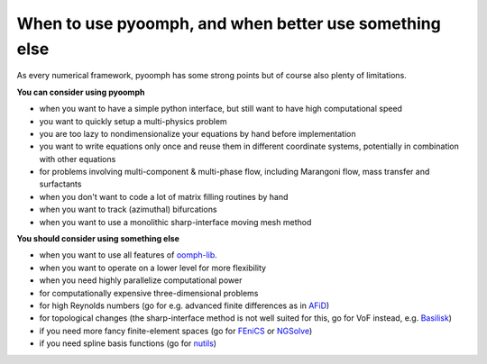 When to use pyoomph, and when better use something else
-------------------------------------------------------

As every numerical framework, pyoomph has some strong points but of course also plenty of limitations.

**You can consider using pyoomph**

* when you want to have a simple python interface, but still want to have high computational speed
* you want to quickly setup a multi-physics problem
* you are too lazy to nondimensionalize your equations by hand before implementation
* you want to write equations only once and reuse them in different coordinate systems, potentially in combination with other equations
* for problems involving multi-component & multi-phase flow, including Marangoni flow, mass transfer and surfactants
* when you don't want to code a lot of matrix filling routines by hand
* when you want to track (azimuthal) bifurcations
* when you want to use a monolithic sharp-interface moving mesh method


**You should consider using something else**

* when you want to use all features of `oomph-lib <https://oomph-lib.github.io/oomph-lib/doc/html/>`_.
* when you want to operate on a lower level for more flexibility
* when you need highly parallelize computational power
* for computationally expensive three-dimensional problems
* for high Reynolds numbers (go for e.g. advanced finite differences as in `AFiD <https://stevensrjam.github.io/Website/afid.html>`_)
* for topological changes (the sharp-interface method is not well suited for this, go for VoF instead, e.g. `Basilisk <http://basilisk.fr/>`_)
* if you need more fancy finite-element spaces (go for `FEniCS <https://fenicsproject.org/>`_ or `NGSolve <https://ngsolve.org/>`_)
* if you need spline basis functions (go for `nutils <https://nutils.org/>`_)
